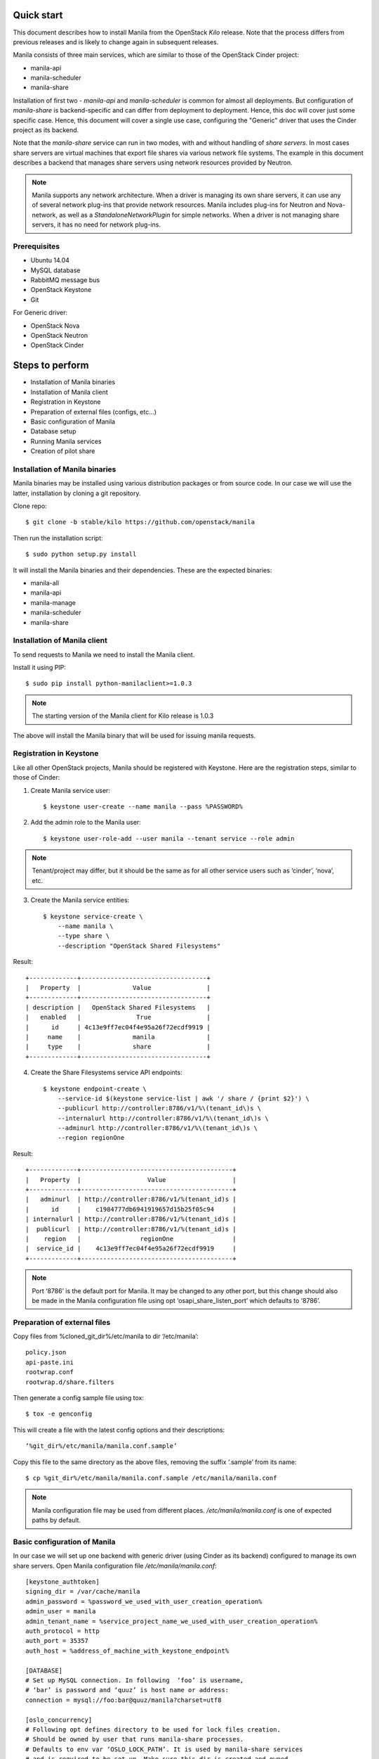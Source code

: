 ..
      Licensed under the Apache License, Version 2.0 (the "License"); you may
      not use this file except in compliance with the License. You may obtain
      a copy of the License at

          http://www.apache.org/licenses/LICENSE-2.0

      Unless required by applicable law or agreed to in writing, software
      distributed under the License is distributed on an "AS IS" BASIS, WITHOUT
      WARRANTIES OR CONDITIONS OF ANY KIND, either express or implied. See the
      License for the specific language governing permissions and limitations
      under the License.

Quick start
===========
This document describes how to install Manila from the OpenStack `Kilo`
release. Note that the process differs from previous releases and is likely to
change again in subsequent releases.

Manila consists of three main services, which are similar to those of the
OpenStack Cinder project:

- manila-api
- manila-scheduler
- manila-share

Installation of first two - `manila-api` and `manila-scheduler` is common
for almost all deployments. But configuration of `manila-share` is
backend-specific and can differ from deployment to deployment. Hence, this doc
will cover just some specific case. Hence, this document will cover a single
use case, configuring the "Generic" driver that uses the Cinder project as its
backend.

Note that the `manila-share` service can run in two modes, with and without
handling of `share servers`.  In most cases share servers are virtual machines
that export file shares via various network file systems. The example in this
document describes a backend that manages share servers using network resources
provided by Neutron.

.. note::
    Manila supports any network architecture. When a driver is managing its own
    share servers, it can use any of several network plug-ins that provide
    network resources. Manila includes plug-ins for Neutron and Nova-network,
    as well as a `StandaloneNetworkPlugin` for simple networks. When a driver
    is not managing share servers, it has no need for network plug-ins.

Prerequisites
-------------
- Ubuntu 14.04
- MySQL database
- RabbitMQ message bus
- OpenStack Keystone
- Git

For Generic driver:

- OpenStack Nova
- OpenStack Neutron
- OpenStack Cinder

Steps to perform
================
- Installation of Manila binaries
- Installation of Manila client
- Registration in Keystone
- Preparation of external files (configs, etc...)
- Basic configuration of Manila
- Database setup
- Running Manila services
- Creation of pilot share

Installation of Manila binaries
-------------------------------
Manila binaries may be installed using various distribution packages or from
source code. In our case we will use the latter, installation by cloning a git
repository.

Clone repo::

    $ git clone -b stable/kilo https://github.com/openstack/manila

Then run the installation script::

    $ sudo python setup.py install

It will install the Manila binaries and their dependencies.
These are the expected binaries:

- manila-all
- manila-api
- manila-manage
- manila-scheduler
- manila-share

Installation of Manila client
-----------------------------

To send requests to Manila we need to install the Manila client.

Install it using PIP::

    $ sudo pip install python-manilaclient>=1.0.3

.. note::
    The starting version of the Manila client for Kilo release is 1.0.3

The above will install the Manila binary that will be used for issuing
manila requests.

Registration in Keystone
------------------------

Like all other OpenStack projects, Manila should be registered with Keystone.
Here are the registration steps, similar to those of Cinder:

1) Create Manila service user::

    $ keystone user-create --name manila --pass %PASSWORD%

2) Add the admin role to the Manila user::

    $ keystone user-role-add --user manila --tenant service --role admin

.. note::
    Tenant/project may differ, but it should be the same as for all other
    service users such as ‘cinder’, ‘nova’, etc.

3) Create the Manila service entities::

    $ keystone service-create \
        --name manila \
        --type share \
        --description "OpenStack Shared Filesystems"


Result::

    +-------------+----------------------------------+
    |   Property  |              Value               |
    +-------------+----------------------------------+
    | description |   OpenStack Shared Filesystems   |
    |   enabled   |               True               |
    |      id     | 4c13e9ff7ec04f4e95a26f72ecdf9919 |
    |     name    |              manila              |
    |     type    |              share               |
    +-------------+----------------------------------+


4) Create the Share Filesystems service API endpoints::

    $ keystone endpoint-create \
        --service-id $(keystone service-list | awk '/ share / {print $2}') \
        --publicurl http://controller:8786/v1/%\(tenant_id\)s \
        --internalurl http://controller:8786/v1/%\(tenant_id\)s \
        --adminurl http://controller:8786/v1/%\(tenant_id\)s \
        --region regionOne

Result::

    +-------------+-----------------------------------------+
    |   Property  |                  Value                  |
    +-------------+-----------------------------------------+
    |   adminurl  | http://controller:8786/v1/%(tenant_id)s |
    |      id     |    c1984777db6941919657d15b25f05c94     |
    | internalurl | http://controller:8786/v1/%(tenant_id)s |
    |  publicurl  | http://controller:8786/v1/%(tenant_id)s |
    |    region   |                regionOne                |
    |  service_id |    4c13e9ff7ec04f4e95a26f72ecdf9919     |
    +-------------+-----------------------------------------+

.. note::
    Port ‘8786’ is the default port for Manila. It may be changed to any
    other port, but this change should also be made in the Manila configuration
    file using opt ‘osapi_share_listen_port’ which defaults to ‘8786’.

Preparation of external files
-----------------------------
Copy files from %cloned_git_dir%/etc/manila
to dir ‘/etc/manila’::

    policy.json
    api-paste.ini
    rootwrap.conf
    rootwrap.d/share.filters


Then generate a config sample file using tox::

    $ tox -e genconfig

This will create a file with the latest config options and their descriptions::

    ‘%git_dir%/etc/manila/manila.conf.sample’

Copy this file to the same directory as the above files, removing the suffix
‘.sample’ from its name::

    $ cp %git_dir%/etc/manila/manila.conf.sample /etc/manila/manila.conf

.. note::
    Manila configuration file may be used from different places.
    `/etc/manila/manila.conf` is one of expected paths by default.

Basic configuration of Manila
-----------------------------
In our case we will set up one backend with generic driver (using Cinder
as its backend) configured to manage its own share servers.
Open Manila configuration file `/etc/manila/manila.conf`::

    [keystone_authtoken]
    signing_dir = /var/cache/manila
    admin_password = %password_we_used_with_user_creation_operation%
    admin_user = manila
    admin_tenant_name = %service_project_name_we_used_with_user_creation_operation%
    auth_protocol = http
    auth_port = 35357
    auth_host = %address_of_machine_with_keystone_endpoint%

    [DATABASE]
    # Set up MySQL connection. In following  ‘foo’ is username,
    # ‘bar’ is password and ‘quuz’ is host name or address:
    connection = mysql://foo:bar@quuz/manila?charset=utf8

    [oslo_concurrency]
    # Following opt defines directory to be used for lock files creation.
    # Should be owned by user that runs manila-share processes.
    # Defaults to env var ‘OSLO_LOCK_PATH’. It is used by manila-share services
    # and is required to be set up. Make sure this dir is created and owned
    # by user that run manila-share services.
    lock_path = /etc/manila/custom_manila_lock_path

    [DEFAULT]
    # Set pretty logging output. Not required, but may be useful.
    logging_exception_prefix = %(color)s%(asctime)s.%(msecs)d TRACE %(name)s ^[[01;35m%(instance)s^[[00m
    logging_debug_format_suffix = ^[[00;33mfrom (pid=%(process)d) %(funcName)s %(pathname)s:%(lineno)d^[[00m
    logging_default_format_string = %(asctime)s.%(msecs)d %(color)s%(levelname)s %(name)s [^[[00;36m-%(color)s] ^[[01;35m%(instance)s%(color)s%(message)s^[[00m
    logging_context_format_string = %(asctime)s.%(msecs)d %(color)s%(levelname)s %(name)s [^[[01;36m%(request_id)s ^[[00;36m%(user_id)s %(project_id)s%(color)s] ^[[01;35m%(instance)s%(color)s%(message)s^[[00m

    # Set auth strategy for usage of Keystone
    auth_strategy = keystone

    # Set message bus creds
    rabbit_userid = %rabbit_username%
    rabbit_password = %rabbit_user_password%
    rabbit_hosts = %address_of_machine_with_rabbit%
    rpc_backend = rabbit

    # Following opt is used for definition of share backends that should be enabled.
    # Values are conf groupnames that contain per manila-share service opts.
    enabled_share_backends = london

    # Enable protocols ‘NFS’ and ‘CIFS’ as those are the only supported
    # by Generic driver that we are configuring in this set up.
    # All available values are (‘NFS’, ‘CIFS’, ‘GlusterFS’, ‘HDFS’)
    enabled_share_protocols = NFS,CIFS

    # Following is password for user ‘neutron’ for interaction with Neutron.
    # It is required only when Neutron is set up in lab, and handling of
    # share servers is used within configured share drivers.
    neutron_admin_password = %password%

    # Following is password for user ‘cinder’ for interaction with Cinder service.
    # Used only by Generic driver.
    cinder_admin_password = %password%

    # Following is password for user ‘nova’ for interaction with Nova service.
    # Used only by Generic driver for the moment.
    nova_admin_password = %password%

    # Manila requires ‘share-type’ for share creation.
    # So, set here name of some share-type that will be used by default.
    default_share_type = default_share_type

    state_path = /opt/stack/data/manila
    osapi_share_extension = manila.api.contrib.standard_extensions
    rootwrap_config = /etc/manila/rootwrap.conf
    api_paste_config = /etc/manila/api-paste.ini
    share_name_template = share-%s

    # Set scheduler driver with usage of filters. Recommended.
    scheduler_driver = manila.scheduler.filter_scheduler.FilterScheduler

    # Set following two opts to ‘True’ to get maximum info in logging.
    verbose = True
    debug = True

    [london]
    # This is custom opt group that is used for storing opts of share-service.
    # This one is used only when enabled using opt `enabled_share_backends`
    # from DEFAULT group.

    # Set usage of Generic driver which uses Cinder as backend.
    share_driver = manila.share.drivers.generic.GenericShareDriver

    # Generic driver supports both driver modes - with and without handling
    # of share servers. So, we need to define explicitly which one we are
    # enabling using this driver.
    driver_handles_share_servers = True

    # Generic driver is the only driver that uses image from Glance for building
    # service VMs in Nova. And following are data for some specific image.
    # We used one defined in [1]
    # [1] https://github.com/openstack/manila/blob/6785cad9/devstack/plugin.sh#L86
    service_instance_password = ubuntu
    service_instance_user = ubuntu
    service_image_name = ubuntu_1204_nfs_cifs

    # These will be used for keypair creation and inserted into service VMs.
    path_to_private_key = /home/stack/.ssh/id_rsa
    path_to_public_key = /home/stack/.ssh/id_rsa.pub

    # Custom name for share backend.
    share_backend_name = LONDON

.. note::
    The Generic driver does not use network plugins, so none is part of the
    above configuration. Other drivers that manage their own share servers may
    require one of Manila's network plug-ins.

Database setup
--------------
Manila supports different SQL dialects in theory, but it is only tested with
MySQL, so this step assumes that MySQL has been installed.

Create the database for Manila::

    $ mysql -u%DATABASE_USER% -p%DATABASE_PASSWORD% -h%MYSQL_HOST% -e "DROP DATABASE IF EXISTS manila;"
    $ mysql -u%DATABASE_USER% -p%DATABASE_PASSWORD% -h%MYSQL_HOST% -e "CREATE DATABASE manila CHARACTER SET utf8;"

Then create Manila's tables and apply all migrations::

    $ manila-manage db sync

Here is the list of tables for the Kilo release of Manila::

    +--------------------------------------------+
    | Tables_in_manila                           |
    +--------------------------------------------+
    | alembic_version                            |
    | network_allocations                        |
    | project_user_quotas                        |
    | quota_classes                              |
    | quota_usages                               |
    | quotas                                     |
    | reservations                               |
    | security_services                          |
    | services                                   |
    | share_access_map                           |
    | share_export_locations                     |
    | share_metadata                             |
    | share_network_security_service_association |
    | share_networks                             |
    | share_server_backend_details               |
    | share_servers                              |
    | share_snapshots                            |
    | share_type_extra_specs                     |
    | share_type_projects                        |
    | share_types                                |
    | shares                                     |
    +--------------------------------------------+

Running Manila services
-----------------------

Run manila-api first::

    $ manila-api \
        --config-file /etc/manila/manila.conf & \
        echo $! >/opt/stack/status/stack/m-api.pid; \
        fg || echo "m-api failed to start" | \
        tee "/opt/stack/status/stack/m-api.failure"

Create a default share type before running `manila-share` service::

    $ manila type-create default_share_type True

Where `default_share_type` is custom name of `share-type` and `True` is value
for required extra-spec `driver_handles_share_servers`. These are required
params for creation of `share-type`.

Result::

    +-----------+--------------------+------------+------------+-------------------------------------+
    | ID        | Name               | Visibility | is_default | required_extra_specs                |
    +-----------+--------------------+------------+------------+-------------------------------------+
    | %some_id% | default_share_type | public     | -          | driver_handles_share_servers : True |
    +-----------+--------------------+------------+------------+-------------------------------------+

Service `manila-api` may be restarted to get updated information about
`default share type`. So, get list of share types after restart of
service `manila-api`::

    $ manila type-list

Result::

    +-----------+----------------------------+------------+------------+--------------------------------------+
    | ID        | Name                       | Visibility | is_default | required_extra_specs                 |
    +-----------+----------------------------+------------+------------+--------------------------------------+
    | %some_id% | default_share_type         | public     | YES        | driver_handles_share_servers : True  |
    +-----------+----------------------------+------------+------------+--------------------------------------+


Add any additional extra specs to `share-type` if needed using following command::

    $ manila type-key default_share_type set key=value

This may be viewed as follows::

    $ manila extra-specs-list

Run manila-scheduler::

    $ manila-scheduler \
        --config-file /etc/manila/manila.conf & \
        echo $! >/opt/stack/status/stack/m-sch.pid; \
        fg || echo "m-sch failed to start" | \
        tee "/opt/stack/status/stack/m-sch.failure"

Run manila-share::

    $ manila-share \
        --config-file /etc/manila/manila.conf & \
        echo $! >/opt/stack/status/stack/m-shr.pid; \
        fg || echo "m-shr failed to start" | \
        tee "/opt/stack/status/stack/m-shr.failure"

Creation of pilot share
-----------------------

In this step we assume that the following services are running:

- Keystone
- Nova (used by Generic driver, not strict dependency of Manila)
- Neutron (default network backend for Generic driver, used when driver handles share servers)
- Cinder (used by Generic driver)

To operate a driver that handles share servers, we must create
a `share network`, which is a set of network information that will be used
during share server creation.
In our example, to use Neutron, we will do the following::

    $ neutron net-list

Here we note the ID of a Neutron network and one of its subnets.

.. note::
    Some configurations of the Generic driver may require this network be
    attached to a public router. It is so by default. So, if you use the
    default configuration of Generic driver, make sure the network is attached
    to a public router.

Then define a share network using the Neutron network and subnet IDs::

    $ manila share-network-create \
        --name test_share_network \
        --neutron-network %id_of_neutron_network% \
        --neutron-subnet %id_of_network_subnet%

Now we can create a share using the following command::

    $ manila create NFS 1 --name testshare --share-network test_share_network

The above command will instruct Manila to schedule a share for creation. Once
created, configure user access to the new share before attempting to mount it
via the network::

    $ manila access-allow testshare ip 0.0.0.0/0 --access-level rw

We added read-write access to all IP addresses. Now, you can try mounting this
NFS share onto any host.

